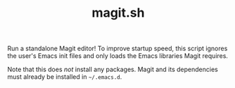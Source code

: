 #+TITLE: magit.sh

Run a standalone Magit editor!  To improve startup speed, this script ignores the user's Emacs init files and only loads the Emacs libraries Magit requires.

Note that this does /not/ install any packages.  Magit and its dependencies must already be installed in =~/.emacs.d=.
